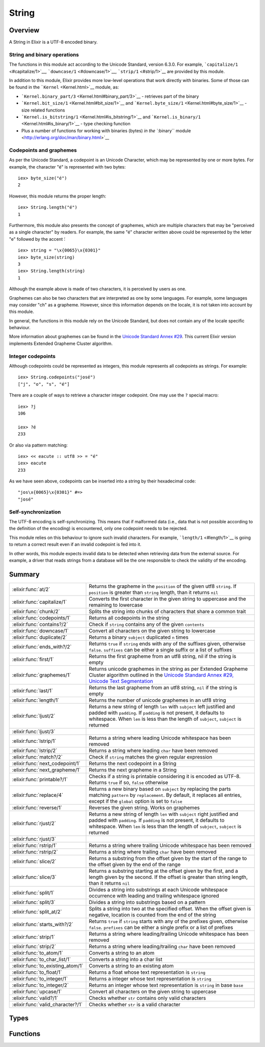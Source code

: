 String
==============================================================

.. elixir:module:: String

   :mtype: 

Overview
--------

A String in Elixir is a UTF-8 encoded binary.

String and binary operations
~~~~~~~~~~~~~~~~~~~~~~~~~~~~

The functions in this module act according to the Unicode Standard,
version 6.3.0. For example, ```capitalize/1`` <#capitalize/1>`__,
```downcase/1`` <#downcase/1>`__, ```strip/1`` <#strip/1>`__ are
provided by this module.

In addition to this module, Elixir provides more low-level operations
that work directly with binaries. Some of those can be found in the
```Kernel`` <Kernel.html>`__ module, as:

-  ```Kernel.binary_part/3`` <Kernel.html#binary_part/3>`__ - retrieves
   part of the binary
-  ```Kernel.bit_size/1`` <Kernel.html#bit_size/1>`__ and
   ```Kernel.byte_size/1`` <Kernel.html#byte_size/1>`__ - size related
   functions
-  ```Kernel.is_bitstring/1`` <Kernel.html#is_bitstring/1>`__ and
   ```Kernel.is_binary/1`` <Kernel.html#is_binary/1>`__ - type checking
   function
-  Plus a number of functions for working with binaries (bytes) `in the
   ``:binary`` module <http://erlang.org/doc/man/binary.html>`__

Codepoints and graphemes
~~~~~~~~~~~~~~~~~~~~~~~~

As per the Unicode Standard, a codepoint is an Unicode Character, which
may be represented by one or more bytes. For example, the character "é"
is represented with two bytes:

::

    iex> byte_size("é")
    2

However, this module returns the proper length:

::

    iex> String.length("é")
    1

Furthermore, this module also presents the concept of graphemes, which
are multiple characters that may be "perceived as a single character" by
readers. For example, the same "é" character written above could be
represented by the letter "e" followed by the accent ́:

::

    iex> string = "\x{0065}\x{0301}"
    iex> byte_size(string)
    3
    iex> String.length(string)
    1

Although the example above is made of two characters, it is perceived by
users as one.

Graphemes can also be two characters that are interpreted as one by some
languages. For example, some languages may consider "ch" as a grapheme.
However, since this information depends on the locale, it is not taken
into account by this module.

In general, the functions in this module rely on the Unicode Standard,
but does not contain any of the locale specific behaviour.

More information about graphemes can be found in the `Unicode Standard
Annex #29 <http://www.unicode.org/reports/tr29/>`__. This current Elixir
version implements Extended Grapheme Cluster algorithm.

Integer codepoints
~~~~~~~~~~~~~~~~~~

Although codepoints could be represented as integers, this module
represents all codepoints as strings. For example:

::

    iex> String.codepoints("josé")
    ["j", "o", "s", "é"]

There are a couple of ways to retrieve a character integer codepoint.
One may use the ``?`` special macro:

::

    iex> ?j
    106

    iex> ?é
    233

Or also via pattern matching:

::

    iex> << eacute :: utf8 >> = "é"
    iex> eacute
    233

As we have seen above, codepoints can be inserted into a string by their
hexadecimal code:

::

    "jos\x{0065}\x{0301}" #=>
    "josé"

Self-synchronization
~~~~~~~~~~~~~~~~~~~~

The UTF-8 encoding is self-synchronizing. This means that if malformed
data (i.e., data that is not possible according to the definition of the
encoding) is encountered, only one codepoint needs to be rejected.

This module relies on this behaviour to ignore such invalid characters.
For example, ```length/1`` <#length/1>`__ is going to return a correct
result even if an invalid codepoint is fed into it.

In other words, this module expects invalid data to be detected when
retrieving data from the external source. For example, a driver that
reads strings from a database will be the one responsible to check the
validity of the encoding.





Summary
-------

================================= =
:elixir:func:`at/2`               Returns the grapheme in the ``position`` of the given utf8 ``string``. If ``position`` is greater than ``string`` length, than it returns ``nil`` 

:elixir:func:`capitalize/1`       Converts the first character in the given string to uppercase and the remaining to lowercase 

:elixir:func:`chunk/2`            Splits the string into chunks of characters that share a common trait 

:elixir:func:`codepoints/1`       Returns all codepoints in the string 

:elixir:func:`contains?/2`        Check if ``string`` contains any of the given ``contents`` 

:elixir:func:`downcase/1`         Convert all characters on the given string to lowercase 

:elixir:func:`duplicate/2`        Returns a binary ``subject`` duplicated ``n`` times 

:elixir:func:`ends_with?/2`       Returns ``true`` if ``string`` ends with any of the suffixes given, otherwise ``false``. ``suffixes`` can be either a single suffix or a list of suffixes 

:elixir:func:`first/1`            Returns the first grapheme from an utf8 string, nil if the string is empty 

:elixir:func:`graphemes/1`        Returns unicode graphemes in the string as per Extended Grapheme Cluster algorithm outlined in the `Unicode Standard Annex #29, Unicode Text Segmentation <http://www.unicode.org/reports/tr29/>`__ 

:elixir:func:`last/1`             Returns the last grapheme from an utf8 string, ``nil`` if the string is empty 

:elixir:func:`length/1`           Returns the number of unicode graphemes in an utf8 string 

:elixir:func:`ljust/2`            Returns a new string of length ``len`` with ``subject`` left justified and padded with ``padding``. If ``padding`` is not present, it defaults to whitespace. When ``len`` is less than the length of ``subject``, ``subject`` is returned 

:elixir:func:`ljust/3`            

:elixir:func:`lstrip/1`           Returns a string where leading Unicode whitespace has been removed 

:elixir:func:`lstrip/2`           Returns a string where leading ``char`` have been removed 

:elixir:func:`match?/2`           Check if ``string`` matches the given regular expression 

:elixir:func:`next_codepoint/1`   Returns the next codepoint in a String 

:elixir:func:`next_grapheme/1`    Returns the next grapheme in a String 

:elixir:func:`printable?/1`       Checks if a string is printable considering it is encoded as UTF-8. Returns ``true`` if so, ``false`` otherwise 

:elixir:func:`replace/4`          Returns a new binary based on ``subject`` by replacing the parts matching ``pattern`` by ``replacement``. By default, it replaces all entries, except if the ``global`` option is set to ``false`` 

:elixir:func:`reverse/1`          Reverses the given string. Works on graphemes 

:elixir:func:`rjust/2`            Returns a new string of length ``len`` with ``subject`` right justified and padded with ``padding``. If ``padding`` is not present, it defaults to whitespace. When ``len`` is less than the length of ``subject``, ``subject`` is returned 

:elixir:func:`rjust/3`            

:elixir:func:`rstrip/1`           Returns a string where trailing Unicode whitespace has been removed 

:elixir:func:`rstrip/2`           Returns a string where trailing ``char`` have been removed 

:elixir:func:`slice/2`            Returns a substring from the offset given by the start of the range to the offset given by the end of the range 

:elixir:func:`slice/3`            Returns a substring starting at the offset given by the first, and a length given by the second. If the offset is greater than string length, than it returns ``nil`` 

:elixir:func:`split/1`            Divides a string into substrings at each Unicode whitespace occurrence with leading and trailing whitespace ignored 

:elixir:func:`split/3`            Divides a string into substrings based on a pattern 

:elixir:func:`split_at/2`         Splits a string into two at the specified offset. When the offset given is negative, location is counted from the end of the string 

:elixir:func:`starts_with?/2`     Returns ``true`` if ``string`` starts with any of the prefixes given, otherwise ``false``. ``prefixes`` can be either a single prefix or a list of prefixes 

:elixir:func:`strip/1`            Returns a string where leading/trailing Unicode whitespace has been removed 

:elixir:func:`strip/2`            Returns a string where leading/trailing ``char`` have been removed 

:elixir:func:`to_atom/1`          Converts a string to an atom 

:elixir:func:`to_char_list/1`     Converts a string into a char list 

:elixir:func:`to_existing_atom/1` Converts a string to an existing atom 

:elixir:func:`to_float/1`         Returns a float whose text representation is ``string`` 

:elixir:func:`to_integer/1`       Returns a integer whose text representation is ``string`` 

:elixir:func:`to_integer/2`       Returns an integer whose text representation is ``string`` in base ``base`` 

:elixir:func:`upcase/1`           Convert all characters on the given string to uppercase 

:elixir:func:`valid?/1`           Checks whether ``str`` contains only valid characters 

:elixir:func:`valid_character?/1` Checks whether ``str`` is a valid character 
================================= =



Types
-----

.. elixir:type:: String.t/0

   :elixir:type:`t/0` :: binary
   

.. elixir:type:: String.codepoint/0

   :elixir:type:`codepoint/0` :: :elixir:type:`t/0`
   

.. elixir:type:: String.grapheme/0

   :elixir:type:`grapheme/0` :: :elixir:type:`t/0`
   





Functions
---------

.. elixir:function:: String.at/2
   :sig: at(string, position)


   Specs:
   
 
   * at(:elixir:type:`t/0`, integer) :: :elixir:type:`grapheme/0` | nil
 

   
   Returns the grapheme in the ``position`` of the given utf8 ``string``.
   If ``position`` is greater than ``string`` length, than it returns
   ``nil``.
   
   **Examples**
   
   ::
   
       iex> String.at("elixir", 0)
       "e"
   
       iex> String.at("elixir", 1)
       "l"
   
       iex> String.at("elixir", 10)
       nil
   
       iex> String.at("elixir", -1)
       "r"
   
       iex> String.at("elixir", -10)
       nil
   
   
   

.. elixir:function:: String.capitalize/1
   :sig: capitalize(string)


   Specs:
   
 
   * capitalize(:elixir:type:`t/0`) :: :elixir:type:`t/0`
 

   
   Converts the first character in the given string to uppercase and the
   remaining to lowercase.
   
   This relies on the titlecase information provided by the Unicode
   Standard. Note this function makes no attempt to capitalize all words in
   the string (usually known as titlecase).
   
   **Examples**
   
   ::
   
       iex> String.capitalize("abcd")
       "Abcd"
   
       iex> String.capitalize("ﬁn")
       "Fin"
   
       iex> String.capitalize("josé")
       "José"
   
   
   

.. elixir:function:: String.chunk/2
   :sig: chunk(string, trait)


   Specs:
   
 
   * chunk(:elixir:type:`t/0`, :valid | :printable) :: [:elixir:type:`t/0`]
 

   
   Splits the string into chunks of characters that share a common trait.
   
   The trait can be one of two options:
   
   -  ``:valid`` – the string is split into chunks of valid and invalid
      character sequences
   
   -  ``:printable`` – the string is split into chunks of printable and
      non-printable character sequences
   
   Returns a list of binaries each of which contains only one kind of
   characters.
   
   If the given string is empty, an empty list is returned.
   
   **Examples**
   
   ::
   
       iex> String.chunk(<<?a, ?b, ?c, 0>>, :valid)
       ["abc\000"]
   
       iex> String.chunk(<<?a, ?b, ?c, 0, 0x0ffff::utf8>>, :valid)
       ["abc\000", <<0x0ffff::utf8>>]
   
       iex> String.chunk(<<?a, ?b, ?c, 0, 0x0ffff::utf8>>, :printable)
       ["abc", <<0, 0x0ffff::utf8>>]
   
   
   

.. elixir:function:: String.codepoints/1
   :sig: codepoints(string)


   Specs:
   
 
   * codepoints(:elixir:type:`t/0`) :: [:elixir:type:`codepoint/0`]
 

   
   Returns all codepoints in the string.
   
   **Examples**
   
   ::
   
       iex> String.codepoints("josé")
       ["j", "o", "s", "é"]
   
       iex> String.codepoints("оптими зации")
       ["о","п","т","и","м","и"," ","з","а","ц","и","и"]
   
       iex> String.codepoints("ἅἪῼ")
       ["ἅ","Ἢ","ῼ"]
   
   
   

.. elixir:function:: String.contains?/2
   :sig: contains?(string, contents)


   Specs:
   
 
   * contains?(:elixir:type:`t/0`, :elixir:type:`t/0` | [:elixir:type:`t/0`]) :: boolean
 

   
   Check if ``string`` contains any of the given ``contents``.
   
   ``matches`` can be either a single string or a list of strings.
   
   **Examples**
   
   ::
   
       iex> String.contains? "elixir of life", "of"
       true
   
       iex> String.contains? "elixir of life", ["life", "death"]
       true
   
       iex> String.contains? "elixir of life", ["death", "mercury"]
       false
   
   
   

.. elixir:function:: String.downcase/1
   :sig: downcase(binary)


   Specs:
   
 
   * downcase(:elixir:type:`t/0`) :: :elixir:type:`t/0`
 

   
   Convert all characters on the given string to lowercase.
   
   **Examples**
   
   ::
   
       iex> String.downcase("ABCD")
       "abcd"
   
       iex> String.downcase("AB 123 XPTO")
       "ab 123 xpto"
   
       iex> String.downcase("JOSÉ")
       "josé"
   
   
   

.. elixir:function:: String.duplicate/2
   :sig: duplicate(subject, n)


   Specs:
   
 
   * duplicate(:elixir:type:`t/0`, pos_integer) :: :elixir:type:`t/0`
 

   
   Returns a binary ``subject`` duplicated ``n`` times.
   
   **Examples**
   
   ::
   
       iex> String.duplicate("abc", 0)
       ""
   
       iex> String.duplicate("abc", 1)
       "abc"
   
       iex> String.duplicate("abc", 2)
       "abcabc"
   
   
   

.. elixir:function:: String.ends_with?/2
   :sig: ends_with?(string, suffixes)


   Specs:
   
 
   * ends_with?(:elixir:type:`t/0`, :elixir:type:`t/0` | [:elixir:type:`t/0`]) :: boolean
 

   
   Returns ``true`` if ``string`` ends with any of the suffixes given,
   otherwise ``false``. ``suffixes`` can be either a single suffix or a
   list of suffixes.
   
   **Examples**
   
   ::
   
       iex> String.ends_with? "language", "age"
       true
   
       iex> String.ends_with? "language", ["youth", "age"]
       true
   
       iex> String.ends_with? "language", ["youth", "elixir"]
       false
   
   
   

.. elixir:function:: String.first/1
   :sig: first(string)


   Specs:
   
 
   * first(:elixir:type:`t/0`) :: :elixir:type:`grapheme/0` | nil
 

   
   Returns the first grapheme from an utf8 string, nil if the string is
   empty.
   
   **Examples**
   
   ::
   
       iex> String.first("elixir")
       "e"
   
       iex> String.first("եոգլի")
       "ե"
   
   
   

.. elixir:function:: String.graphemes/1
   :sig: graphemes(string)


   Specs:
   
 
   * graphemes(:elixir:type:`t/0`) :: [:elixir:type:`grapheme/0`]
 

   
   Returns unicode graphemes in the string as per Extended Grapheme Cluster
   algorithm outlined in the `Unicode Standard Annex #29, Unicode Text
   Segmentation <http://www.unicode.org/reports/tr29/>`__.
   
   **Examples**
   
   ::
   
       iex> String.graphemes("Ā̀stute")
       ["Ā̀","s","t","u","t","e"]
   
   
   

.. elixir:function:: String.last/1
   :sig: last(string)


   Specs:
   
 
   * last(:elixir:type:`t/0`) :: :elixir:type:`grapheme/0` | nil
 

   
   Returns the last grapheme from an utf8 string, ``nil`` if the string is
   empty.
   
   **Examples**
   
   ::
   
       iex> String.last("elixir")
       "r"
   
       iex> String.last("եոգլի")
       "ի"
   
   
   

.. elixir:function:: String.length/1
   :sig: length(string)


   Specs:
   
 
   * length(:elixir:type:`t/0`) :: non_neg_integer
 

   
   Returns the number of unicode graphemes in an utf8 string.
   
   **Examples**
   
   ::
   
       iex> String.length("elixir")
       6
   
       iex> String.length("եոգլի")
       5
   
   
   

.. elixir:function:: String.ljust/2
   :sig: ljust(subject, len)


   Specs:
   
 
   * ljust(:elixir:type:`t/0`, pos_integer) :: :elixir:type:`t/0`
 

   
   Returns a new string of length ``len`` with ``subject`` left justified
   and padded with ``padding``. If ``padding`` is not present, it defaults
   to whitespace. When ``len`` is less than the length of ``subject``,
   ``subject`` is returned.
   
   **Examples**
   
   ::
   
       iex> String.ljust("abc", 5)
       "abc  "
   
       iex> String.ljust("abc", 5, ?-)
       "abc--"
   
   
   

.. elixir:function:: String.ljust/3
   :sig: ljust(subject, len, padding)


   Specs:
   
 
   * ljust(:elixir:type:`t/0`, pos_integer, char) :: :elixir:type:`t/0`
 

   
   
   

.. elixir:function:: String.lstrip/1
   :sig: lstrip(binary)


   
   Returns a string where leading Unicode whitespace has been removed.
   
   **Examples**
   
   ::
   
       iex> String.lstrip("   abc  ")
       "abc  "
   
   
   

.. elixir:function:: String.lstrip/2
   :sig: lstrip(other, char)


   Specs:
   
 
   * lstrip(:elixir:type:`t/0`, char) :: :elixir:type:`t/0`
 

   
   Returns a string where leading ``char`` have been removed.
   
   **Examples**
   
   ::
   
       iex> String.lstrip("_  abc  _", ?_)
       "  abc  _"
   
   
   

.. elixir:function:: String.match?/2
   :sig: match?(string, regex)


   Specs:
   
 
   * match?(:elixir:type:`t/0`, :elixir:type:`Regex.t/0`) :: boolean
 

   
   Check if ``string`` matches the given regular expression.
   
   **Examples**
   
   ::
   
       iex> String.match?("foo", ~r/foo/)
       true
   
       iex> String.match?("bar", ~r/foo/)
       false
   
   
   

.. elixir:function:: String.next_codepoint/1
   :sig: next_codepoint(string)


   Specs:
   
 
   * next_codepoint(:elixir:type:`t/0`) :: {:elixir:type:`codepoint/0`, :elixir:type:`t/0`} | nil
 

   
   Returns the next codepoint in a String.
   
   The result is a tuple with the codepoint and the remaining of the string
   or ``nil`` in case the string reached its end.
   
   As with other functions in the String module, this function does not
   check for the validity of the codepoint. That said, if an invalid
   codepoint is found, it will be returned by this function.
   
   **Examples**
   
   ::
   
       iex> String.next_codepoint("josé")
       {"j", "osé"}
   
   
   

.. elixir:function:: String.next_grapheme/1
   :sig: next_grapheme(string)


   Specs:
   
 
   * next_grapheme(:elixir:type:`t/0`) :: {:elixir:type:`grapheme/0`, :elixir:type:`t/0`} | nil
 

   
   Returns the next grapheme in a String.
   
   The result is a tuple with the grapheme and the remaining of the string
   or ``nil`` in case the String reached its end.
   
   **Examples**
   
   ::
   
       iex> String.next_grapheme("josé")
       {"j", "osé"}
   
   
   

.. elixir:function:: String.printable?/1
   :sig: printable?(b)


   Specs:
   
 
   * printable?(:elixir:type:`t/0`) :: boolean
 

   
   Checks if a string is printable considering it is encoded as UTF-8.
   Returns ``true`` if so, ``false`` otherwise.
   
   **Examples**
   
   ::
   
       iex> String.printable?("abc")
       true
   
   
   

.. elixir:function:: String.replace/4
   :sig: replace(subject, pattern, replacement, options \\ [])


   Specs:
   
 
   * replace(:elixir:type:`t/0`, :elixir:type:`t/0`, :elixir:type:`t/0`, :elixir:type:`Keyword.t/0`) :: :elixir:type:`t/0`
 

   
   Returns a new binary based on ``subject`` by replacing the parts
   matching ``pattern`` by ``replacement``. By default, it replaces all
   entries, except if the ``global`` option is set to ``false``.
   
   A ``pattern`` may be a string or a regex.
   
   **Examples**
   
   ::
   
       iex> String.replace("a,b,c", ",", "-")
       "a-b-c"
   
       iex> String.replace("a,b,c", ",", "-", global: false)
       "a-b,c"
   
   The pattern can also be a regex. In those cases, one can give ``\N`` in
   the ``replacement`` string to access a specific capture in the regex:
   
   ::
   
       iex> String.replace("a,b,c", ~r/,(.)/, ",\\1\\1")
       "a,bb,cc"
   
   Notice we had to escape the escape character ``\``. By giving ``&``, one
   can inject the whole matched pattern in the replacement string.
   
   When strings are used as a pattern, a developer can also use the
   replaced part inside the ``replacement`` via the ``:insert_replaced``
   option:
   
   ::
   
       iex> String.replace("a,b,c", "b", "[]", insert_replaced: 1)
       "a,[b],c"
   
       iex> String.replace("a,b,c", ",", "[]", insert_replaced: 2)
       "a[],b[],c"
   
       iex> String.replace("a,b,c", ",", "[]", insert_replaced: [1, 1])
       "a[,,]b[,,]c"
   
   
   

.. elixir:function:: String.reverse/1
   :sig: reverse(string)


   Specs:
   
 
   * reverse(:elixir:type:`t/0`) :: :elixir:type:`t/0`
 

   
   Reverses the given string. Works on graphemes.
   
   **Examples**
   
   ::
   
       iex> String.reverse("abcd")
       "dcba"
   
       iex> String.reverse("hello world")
       "dlrow olleh"
   
       iex> String.reverse("hello ∂og")
       "go∂ olleh"
   
   
   

.. elixir:function:: String.rjust/2
   :sig: rjust(subject, len)


   Specs:
   
 
   * rjust(:elixir:type:`t/0`, pos_integer) :: :elixir:type:`t/0`
 

   
   Returns a new string of length ``len`` with ``subject`` right justified
   and padded with ``padding``. If ``padding`` is not present, it defaults
   to whitespace. When ``len`` is less than the length of ``subject``,
   ``subject`` is returned.
   
   **Examples**
   
   ::
   
       iex> String.rjust("abc", 5)
       "  abc"
   
       iex> String.rjust("abc", 5, ?-)
       "--abc"
   
   
   

.. elixir:function:: String.rjust/3
   :sig: rjust(subject, len, padding)


   Specs:
   
 
   * rjust(:elixir:type:`t/0`, pos_integer, char) :: :elixir:type:`t/0`
 

   
   
   

.. elixir:function:: String.rstrip/1
   :sig: rstrip(binary)


   Specs:
   
 
   * rstrip(:elixir:type:`t/0`) :: :elixir:type:`t/0`
 

   
   Returns a string where trailing Unicode whitespace has been removed.
   
   **Examples**
   
   ::
   
       iex> String.rstrip("   abc  ")
       "   abc"
   
   
   

.. elixir:function:: String.rstrip/2
   :sig: rstrip(string, char)


   Specs:
   
 
   * rstrip(:elixir:type:`t/0`, char) :: :elixir:type:`t/0`
 

   
   Returns a string where trailing ``char`` have been removed.
   
   **Examples**
   
   ::
   
       iex> String.rstrip("   abc _", ?_)
       "   abc "
   
   
   

.. elixir:function:: String.slice/2
   :sig: slice(string, range)


   Specs:
   
 
   * slice(:elixir:type:`t/0`, :elixir:type:`Range.t/0`) :: :elixir:type:`t/0` | nil
 

   
   Returns a substring from the offset given by the start of the range to
   the offset given by the end of the range.
   
   If the start of the range is not a valid offset for the given string or
   if the range is in reverse order, returns ``nil``.
   
   **Examples**
   
   ::
   
       iex> String.slice("elixir", 1..3)
       "lix"
   
       iex> String.slice("elixir", 1..10)
       "lixir"
   
       iex> String.slice("elixir", 10..3)
       nil
   
       iex> String.slice("elixir", -4..-1)
       "ixir"
   
       iex> String.slice("elixir", 2..-1)
       "ixir"
   
       iex> String.slice("elixir", -4..6)
       "ixir"
   
       iex> String.slice("elixir", -1..-4)
       nil
   
       iex> String.slice("elixir", -10..-7)
       nil
   
       iex> String.slice("a", 0..1500)
       "a"
   
       iex> String.slice("a", 1..1500)
       ""
   
       iex> String.slice("a", 2..1500)
       nil
   
   
   

.. elixir:function:: String.slice/3
   :sig: slice(string, start, len)


   Specs:
   
 
   * slice(:elixir:type:`t/0`, integer, integer) :: :elixir:type:`grapheme/0` | nil
 

   
   Returns a substring starting at the offset given by the first, and a
   length given by the second. If the offset is greater than string length,
   than it returns ``nil``.
   
   **Examples**
   
   ::
   
       iex> String.slice("elixir", 1, 3)
       "lix"
   
       iex> String.slice("elixir", 1, 10)
       "lixir"
   
       iex> String.slice("elixir", 10, 3)
       nil
   
       iex> String.slice("elixir", -4, 4)
       "ixir"
   
       iex> String.slice("elixir", -10, 3)
       nil
   
       iex> String.slice("a", 0, 1500)
       "a"
   
       iex> String.slice("a", 1, 1500)
       ""
   
       iex> String.slice("a", 2, 1500)
       nil
   
   
   

.. elixir:function:: String.split/1
   :sig: split(binary)


   Specs:
   
 
   * split(:elixir:type:`t/0`) :: [:elixir:type:`t/0`]
 

   
   Divides a string into substrings at each Unicode whitespace occurrence
   with leading and trailing whitespace ignored.
   
   **Examples**
   
   ::
   
       iex> String.split("foo bar")
       ["foo", "bar"]
   
       iex> String.split("foo" <> <<194, 133>> <> "bar")
       ["foo", "bar"]
   
       iex> String.split(" foo bar ")
       ["foo", "bar"]
   
   
   

.. elixir:function:: String.split/3
   :sig: split(binary, pattern, options \\ [])


   Specs:
   
 
   * split(:elixir:type:`t/0`, :elixir:type:`t/0` | [:elixir:type:`t/0`] | :elixir:type:`Regex.t/0`, :elixir:type:`Keyword.t/0`) :: [:elixir:type:`t/0`]
 

   
   Divides a string into substrings based on a pattern.
   
   Returns a list of these substrings. The pattern can be a string, a list
   of strings or a regular expression.
   
   The string is split into as many parts as possible by default, but can
   be controlled via the ``parts: num`` option. If you pass
   ``parts: :infinity``, it will return all possible parts.
   
   Empty strings are only removed from the result if the ``trim`` option is
   set to ``true``.
   
   **Examples**
   
   Splitting with a string pattern:
   
   ::
   
       iex> String.split("a,b,c", ",")
       ["a", "b", "c"]
   
       iex> String.split("a,b,c", ",", parts: 2)
       ["a", "b,c"]
   
       iex> String.split(" a b c ", " ", trim: true)
       ["a", "b", "c"]
   
   A list of patterns:
   
   ::
   
       iex> String.split("1,2 3,4", [" ", ","])
       ["1", "2", "3", "4"]
   
   A regular expression:
   
   ::
   
       iex> String.split("a,b,c", ~r{,})
       ["a", "b", "c"]
   
       iex> String.split("a,b,c", ~r{,}, parts: 2)
       ["a", "b,c"]
   
       iex> String.split(" a b c ", ~r{\s}, trim: true)
       ["a", "b", "c"]
   
   Splitting on empty patterns returns codepoints:
   
   ::
   
       iex> String.split("abc", ~r{})
       ["a", "b", "c", ""]
   
       iex> String.split("abc", "")
       ["a", "b", "c", ""]
   
       iex> String.split("abc", "", trim: true)
       ["a", "b", "c"]
   
       iex> String.split("abc", "", parts: 2)
       ["a", "bc"]
   
   
   

.. elixir:function:: String.split_at/2
   :sig: split_at(string, offset)


   Specs:
   
 
   * split_at(:elixir:type:`t/0`, integer) :: {:elixir:type:`t/0`, :elixir:type:`t/0`}
 

   
   Splits a string into two at the specified offset. When the offset given
   is negative, location is counted from the end of the string.
   
   The offset is capped to the length of the string.
   
   Returns a tuple with two elements.
   
   **Examples**
   
   ::
   
       iex> String.split_at "sweetelixir", 5
       {"sweet", "elixir"}
   
       iex> String.split_at "sweetelixir", -6
       {"sweet", "elixir"}
   
       iex> String.split_at "abc", 0
       {"", "abc"}
   
       iex> String.split_at "abc", 1000
       {"abc", ""}
   
       iex> String.split_at "abc", -1000
       {"", "abc"}
   
   
   

.. elixir:function:: String.starts_with?/2
   :sig: starts_with?(string, prefixes)


   Specs:
   
 
   * starts_with?(:elixir:type:`t/0`, :elixir:type:`t/0` | [:elixir:type:`t/0`]) :: boolean
 

   
   Returns ``true`` if ``string`` starts with any of the prefixes given,
   otherwise ``false``. ``prefixes`` can be either a single prefix or a
   list of prefixes.
   
   **Examples**
   
   ::
   
       iex> String.starts_with? "elixir", "eli"
       true
   
       iex> String.starts_with? "elixir", ["erlang", "elixir"]
       true
   
       iex> String.starts_with? "elixir", ["erlang", "ruby"]
       false
   
   
   

.. elixir:function:: String.strip/1
   :sig: strip(string)


   Specs:
   
 
   * strip(:elixir:type:`t/0`) :: :elixir:type:`t/0`
 

   
   Returns a string where leading/trailing Unicode whitespace has been
   removed.
   
   **Examples**
   
   ::
   
       iex> String.strip("   abc  ")
       "abc"
   
   
   

.. elixir:function:: String.strip/2
   :sig: strip(string, char)


   Specs:
   
 
   * strip(:elixir:type:`t/0`, char) :: :elixir:type:`t/0`
 

   
   Returns a string where leading/trailing ``char`` have been removed.
   
   **Examples**
   
   ::
   
       iex> String.strip("a  abc  a", ?a)
       "  abc  "
   
   
   

.. elixir:function:: String.to_atom/1
   :sig: to_atom(string)


   Specs:
   
 
   * to_atom(:elixir:type:`String.t/0`) :: atom
 

   
   Converts a string to an atom.
   
   Currently Elixir does not support conversions from strings which
   contains Unicode codepoints greater than 0xFF.
   
   Inlined by the compiler.
   
   **Examples**
   
   ::
   
       iex> String.to_atom("my_atom")
       :my_atom
   
   
   

.. elixir:function:: String.to_char_list/1
   :sig: to_char_list(string)


   Specs:
   
 
   * to_char_list(:elixir:type:`t/0`) :: char_list
 

   
   Converts a string into a char list.
   
   **Examples**
   
   ::
   
       iex> String.to_char_list("æß")
       'æß'
   
   Notice that this function expect a list of integer representing UTF-8
   codepoints. If you have a raw binary, you must instead use `the
   ``:binary`` module <http://erlang.org/doc/man/binary.html>`__.
   
   

.. elixir:function:: String.to_existing_atom/1
   :sig: to_existing_atom(string)


   Specs:
   
 
   * to_existing_atom(:elixir:type:`String.t/0`) :: atom
 

   
   Converts a string to an existing atom.
   
   Currently Elixir does not support conversions from strings which
   contains Unicode codepoints greater than 0xFF.
   
   Inlined by the compiler.
   
   **Examples**
   
   ::
   
       iex> :my_atom
       iex> String.to_existing_atom("my_atom")
       :my_atom
   
       iex> String.to_existing_atom("this_atom_will_never_exist")
       ** (ArgumentError) argument error
   
   
   

.. elixir:function:: String.to_float/1
   :sig: to_float(string)


   Specs:
   
 
   * to_float(:elixir:type:`String.t/0`) :: float
 

   
   Returns a float whose text representation is ``string``.
   
   Inlined by the compiler.
   
   **Examples**
   
   ::
   
       iex> String.to_float("2.2017764e+0")
       2.2017764
   
   
   

.. elixir:function:: String.to_integer/1
   :sig: to_integer(string)


   Specs:
   
 
   * to_integer(:elixir:type:`String.t/0`) :: integer
 

   
   Returns a integer whose text representation is ``string``.
   
   Inlined by the compiler.
   
   **Examples**
   
   ::
   
       iex> String.to_integer("123")
       123
   
   
   

.. elixir:function:: String.to_integer/2
   :sig: to_integer(string, base)


   Specs:
   
 
   * to_integer(:elixir:type:`String.t/0`, pos_integer) :: integer
 

   
   Returns an integer whose text representation is ``string`` in base
   ``base``.
   
   Inlined by the compiler.
   
   **Examples**
   
   ::
   
       iex> String.to_integer("3FF", 16)
       1023
   
   
   

.. elixir:function:: String.upcase/1
   :sig: upcase(binary)


   Specs:
   
 
   * upcase(:elixir:type:`t/0`) :: :elixir:type:`t/0`
 

   
   Convert all characters on the given string to uppercase.
   
   **Examples**
   
   ::
   
       iex> String.upcase("abcd")
       "ABCD"
   
       iex> String.upcase("ab 123 xpto")
       "AB 123 XPTO"
   
       iex> String.upcase("josé")
       "JOSÉ"
   
   
   

.. elixir:function:: String.valid?/1
   :sig: valid?(arg1)


   Specs:
   
 
   * valid?(:elixir:type:`t/0`) :: boolean
 

   
   Checks whether ``str`` contains only valid characters.
   
   **Examples**
   
   ::
   
       iex> String.valid?("a")
       true
   
       iex> String.valid?("ø")
       true
   
       iex> String.valid?(<<0xffff :: 16>>)
       false
   
       iex> String.valid?("asd" <> <<0xffff :: 16>>)
       false
   
   
   

.. elixir:function:: String.valid_character?/1
   :sig: valid_character?(codepoint)


   Specs:
   
 
   * valid_character?(:elixir:type:`t/0`) :: boolean
 

   
   Checks whether ``str`` is a valid character.
   
   All characters are codepoints, but some codepoints are not valid
   characters. They may be reserved, private, or other.
   
   More info at:
   http://en.wikipedia.org/wiki/Mapping\_of\_Unicode\_characters#Noncharacters
   
   **Examples**
   
   ::
   
       iex> String.valid_character?("a")
       true
   
       iex> String.valid_character?("ø")
       true
   
       iex> String.valid_character?("\x{ffff}")
       false
   
   
   







